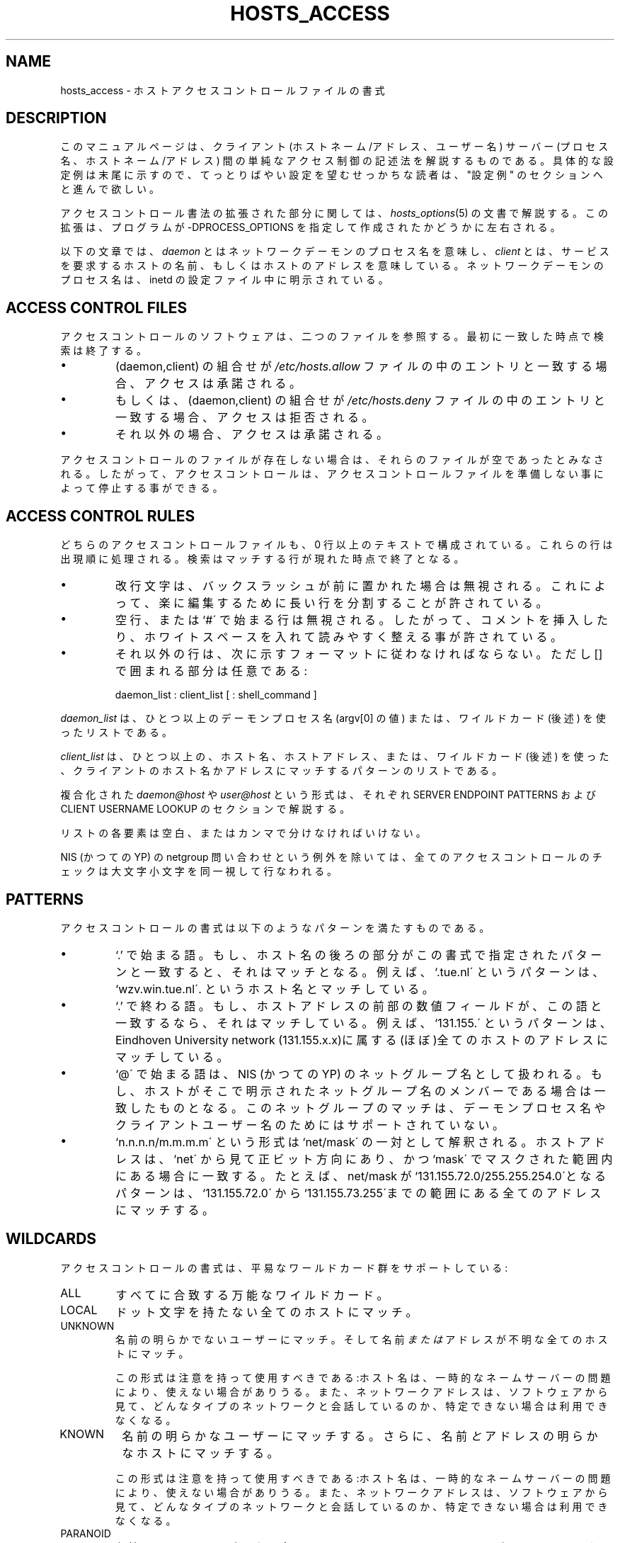 .TH HOSTS_ACCESS 5
.SH NAME
hosts_access \- ホストアクセスコントロールファイルの書式
.SH DESCRIPTION
このマニュアルページは、クライアント (ホストネーム/アドレス、ユー
ザー名) サーバー (プロセス名、ホストネーム/アドレス) 間の単純な
アクセス制御の記述法を解説するものである。具体的な設定例は末尾に
示すので、てっとりばやい設定を望むせっかちな読者は、"設定例" の
セクションへと進んで欲しい。
.PP
アクセスコントロール書法の拡張された部分に関しては、
\fIhosts_options\fR(5) の文書で解説する。この拡張は、プログラム
が -DPROCESS_OPTIONS を指定して作成されたかどうかに左右される。
.PP
以下の文章では、\fIdaemon\fR とはネットワークデーモンのプロセス
名を意味し、\fIclient\fR とは、サービスを要求するホストの名前、
もしくはホストのアドレスを意味している。ネットワークデーモンのプ
ロセス名は、inetd の設定ファイル中に明示されている。
.SH ACCESS CONTROL FILES
アクセスコントロールのソフトウェアは、二つのファイルを参照する。
最初に一致した時点で検索は終了する。
.IP \(bu
(daemon,client) の組合せが \fI/etc/hosts.allow\fR ファイルの中の
エントリと一致する場合、アクセスは承諾される。
.IP \(bu
もしくは、(daemon,client) の組合せが \fI/etc/hosts.deny\fR ファ
イルの中のエントリと一致する場合、アクセスは拒否される。
.IP \(bu
それ以外の場合、アクセスは承諾される。
.PP
アクセスコントロールのファイルが存在しない場合は、それらのファイ
ルが空であったとみなされる。したがって、アクセスコントロールは、
アクセスコントロールファイルを準備しない事によって停止する事がで
きる。
.SH ACCESS CONTROL RULES
どちらのアクセスコントロールファイルも、0 行以上のテキストで構成
されている。これらの行は出現順に処理される。検索はマッチする行が
現れた時点で終了となる。
.IP \(bu
改行文字は、バックスラッシュが前に置かれた場合は無視される。これ
によって、楽に編集するために長い行を分割することが許されている。
.IP \(bu
空行、または `#\' で始まる行は無視される。したがって、コメントを
挿入したり、ホワイトスペースを入れて読みやすく整える事が許されて
いる。
.IP \(bu
それ以外の行は、次に示すフォーマットに従わなければならない。ただ
し [] で囲まれる部分は任意である:
.sp
.ti +3
daemon_list : client_list [ : shell_command ]
.PP
\fIdaemon_list\fR は、ひとつ以上のデーモンプロセス名 (argv[0] の値)
または、ワイルドカード (後述) を使ったリストである。
.PP
\fIclient_list\fR は、ひとつ以上の、ホスト名、ホストアドレス、ま
たは、ワイルドカード (後述) を使った、クライアントのホスト名かア
ドレスにマッチするパターンのリストである。
.PP
複合化された \fIdaemon@host\fR や \fIuser@host\fR という形式は、
それぞれ SERVER ENDPOINT PATTERNS および CLIENT USERNAME LOOKUP 
のセクションで解説する。
.PP
リストの各要素は空白、またはカンマで分けなければいけない。
.PP
NIS (かつての YP) の netgroup 問い合わせという例外を除いては、 
全てのアクセスコントロールのチェックは大文字小文字を同一視して行
なわれる。
.ne 4
.SH PATTERNS
アクセスコントロールの書式は以下のようなパターンを満たすものであ
る。
.IP \(bu
`\.' で始まる語。もし、ホスト名の後ろの部分がこの書式で指定され
たパターンと一致すると、それはマッチとなる。例えば、`.tue.nl\' 
というパターンは、`wzv.win.tue.nl\'.  というホスト名とマッチして
いる。
.IP \(bu
`\.' で終わる語。もし、ホストアドレスの前部の数値フィールドが、
この語と一致するなら、それはマッチしている。例えば、`131.155.\' 
というパターンは、Eind\%hoven University network (131.155.x.x)に
属する (ほぼ)全てのホストのアドレスにマッチしている。
.IP \(bu
`@\' で始まる語は、NIS (かつての YP) のネットグループ名として扱
われる。もし、ホストがそこで明示されたネットグループ名のメンバー
である場合は一致したものとなる。このネットグループのマッチは、デー
モンプロセス名やクライアントユーザー名のためにはサポートされてい
ない。
.IP \(bu
`n.n.n.n/m.m.m.m\' という形式は`net/mask\' の一対として解釈され
る。ホストアドレスは、`net\' から見て正ビット方向にあり、かつ 
`mask\' でマスクされた範囲内にある場合に一致する。たとえば、
net/mask が `131.155.72.0/255.255.254.0\'となるパターンは、
`131.155.72.0\' から `131.155.73.255\'までの範囲にある全てのアド
レスにマッチする。
.SH WILDCARDS
アクセスコントロールの書式は、平易なワールドカード群をサポートし
ている:
.IP ALL
すべてに合致する万能なワイルドカード。
.IP LOCAL
ドット文字を持たない全てのホストにマッチ。
.IP UNKNOWN
名前の明らかでないユーザーにマッチ。そして名前 \fIまたは\fR アド
レスが不明な全てのホストにマッチ。

この形式は注意を持って使用すべきである:ホスト名は、一時的なネー
ムサーバーの問題により、使えない場合がありうる。また、ネットワー
クアドレスは、ソフトウェアから見て、どんなタイプのネットワークと
会話しているのか、特定できない場合は利用できなくなる。
.IP KNOWN
名前の明らかなユーザーにマッチする。さらに、名前 \fIと\fR アドレ
スの明らかなホストにマッチする。

この形式は注意を持って使用すべきである:ホスト名は、一時的なネー
ムサーバーの問題により、使えない場合がありうる。また、ネットワー
クアドレスは、ソフトウェアから見て、どんなタイプのネットワークと
会話しているのか、特定できない場合は利用できなくなる。
.IP PARANOID
名前とアドレスの一致しない全てのホストにマッチする。もし tcpd が 
-DPARANOID (これはデフォルトである) で作成されているなら、アクセ
スコントロールテーブルが参照されるより前に、そのようなクライアン
トからの要求は落とされてしまう。そのような要求を、さらにコントロー
ルしたい場合は -DPARANOID を外して tcpd を構築する事。
.ne 6
.SH OPERATORS
.IP EXCEPT
基本的には、次に示すような形式で使用する: `list_1 EXCEPT
list_2\';これは \fIlist_2\fR にマッチするものを除く、
\fIlist_1\fR にマッチするもの全て、に合致する。この EXCEPT 演算
子は、daemon_lists と client_lists の中でも使用できる。EXCEPT 演
算子は、ネスト(入れ子に)して使う事もできる: もしコントロール書式
が丸括弧を使う事を許可していたなら、`a EXCEPT b EXCEPT c\'は、
`(a EXCEPT (b EXCEPT c))\' と解釈されるであろう。
.br
.ne 6
.SH SHELL COMMANDS
もし、最初にマッチしたアクセスコントロールのルールがシェルコマン
ドを含んでいるなら、そのコマンドは、%<letter> の置き換え(次のセ
クションを参照) があると仮定される。その結果、\fI/bin/sh\fR の子
プロセスが標準入力を伴って実行され、出力とエラーは 
\fI/dev/null\fR へ送られる。もし、そのプロセスが終了するまで待ち
たくない場合には、コマンドの末尾に `&\' が明示すること。
.PP
シェルコマンドは、inetd の PATH 設定と関連させてはいけない。代わ
りに絶対パスを用いるか、冒頭で明示的に PATH=whatever を宣言する
べきである。
.PP
\fIhosts_options\fR(5) の文書では、互換性のない異なる方法でシェ
ルコマンドのフィールドを使うための、もうひとつの書式を解説してい
る。
.SH % EXPANSIONS
シェルコマンドの中では下記の拡張表記が利用できる:
.IP "%a (%A)"
クライアント (サーバー) ホストのアドレス。
.IP %c
クライアントの情報: user@host, user@address. ホスト名か単にアド
レスかは、利用できる情報に依存する。
.IP %d
デーモンプロセス名 (argv[0] の値)。
.IP "%h (%H)"
クライアント (サーバー) ホストの名前、もしホスト名が利用できない
場合には、そのアドレス。
.IP "%n (%N)"
クライアント (サーバー) ホストの名前 (もしくは、"unknown" あるい
は "paranoid")。
.IP %p
デーモンプロセスの id。
.IP %s
サーバーの情報: daemon@host, daemon@address, あるいは単にデーモ
ンの名前。これは利用できる情報に依存する。
.IP %u
クライアントのユーザー名 (もしくは、"unknown")。
.IP %%
文字 `%\' へ展開される。
.PP
% の展開が行なわれることによって、シェルを混乱させる可能性のある
文字群は、アンダースコアへと置き換えられる。
.SH SERVER ENDPOINT PATTERNS
接続されているネットワークアドレスによって、クライアントを厳密に
区別するためには、以下の形式でパターンを記述する:
.sp
.ti +3
process_name@host_pattern : client_list ...
.sp
このようなパターンは、マシンが複数の異なるインターネットのホスト
名とインターネットのアドレスを持っている場合に使用する。サービス
プロバイダは、異なる組織に属するようなインターネット上の名前を持
つFTP, GOPHER あるいは WWW を提供するために、この機能を利用でき
る。hosts_options(5) 文書の中の `twist' のオプションも参照する事。
あるシステム (Solaris, FreeBSD) では、ひとつの物理的なインターフェー
スが、複数のインターネットアドレスを持つ事ができる(それ以外のシ
ステムでは、専用のネットワークアドレス空間にあるSLIP や PPP など
の疑似インターフェースの助けを借りなければならないだろう )。
.sp
host_pattern は、client_lists の解説文にあった、ホスト名とアドレ
スのような、いくつかの文法に従うことになる。一般的には、server
endpoint information (サーバー側末端での情報)は、
connection-oriented serveices (コネクション指向の高いサービス)で
のみ利用する事ができる。
.SH CLIENT USERNAME LOOKUP
クライアントホストが RFC 931 か、そこから派生したプロトコル(TAP,
IDENT, RFC 1413) のどれかをサポートしている場合、ラッパープログ
ラムは接続の持ち主に関する、追加の情報を引き出す事が可能である。
クライアントユーザー名の情報が利用可能であるなら、それはクライア
ントのホスト名とともに記録され、次のようなパターンにマッチさせる
ために使う事ができる:
.PP
.ti +3
daemon_list : ... user_pattern@host_pattern ...
.PP
デーモンラッパーは、ルールに従う形でユーザー名を探査するように振
舞うか(デフォルト)、あるいは常にクライアントホストに問い合わせる
のか、コンパイル時に設定可能となっている。ルールに従う形式でユー
ザー名の探査を行なう場合には、上の記述ルールは \fIdaemon_list\fR 
と \fIhost_pattern\fR の両方がマッチした場合にのみ、ユーザー名の
探査を行なうであろう。
.PP
user_pattern は、デーモンプロセスのパターンと同じ文法であり、す
なわち同じワイルドカード群が適用される(ただしネットグループのメ
ンバーシップはサポートされない)。しかしながら、これはユーザー名
の探査に独占されるべきではない。
.IP \(bu
クライアントのユーザー名に関する情報は、例えばクライアントシステ
ムが信用するに足りないものとなっている時には、信頼する事はできな
い。一般的には、ALL と (UN)KNOWN は意味のあるユーザー名のパター
ンのためにある。
.IP \(bu
ユーザー名の探査は TCP ベースのサービスで、そして、クライアント
ホストが適切なデーモンを起動している場合にのみ可能である。そして、
それ以外のケースは "unknown" の結果を得る事になる。
.IP \(bu
ユーザー名の探査がファイヤーウォールによって阻まれた場合、有名な 
UNIX カーネルのバグがサービスに損害をもたらすかもしれない。
wrapper の README 文書には、あなたのカーネルに、このバグが存在す
るかどうかを調べる手順が紹介されている。
.IP \(bu
ユーザー名の探査は、non-UNIX ユーザーに対して行なわれた場合、著
しく遅くなるかも知れない。ユーザー名の探査がタイムアウトで終了す
るまでの既定値は10 秒となっている: これは遅いネットワークにとっ
ては短すぎるが、PC ユーザーをじらすには充分すぎる。
.PP
ユーザー名の探査を選択可能とすることにより、最後の問題を軽減する
ことができる。たとえば、こんなルール:
.PP
.ti +3
daemon_list : @pcnetgroup ALL@ALL
.PP
これはユーザー名の探査を行なわない PC ネットグループのメンバーに
もマッチするだろうし、それ以外のシステムに対してはユーザー名の探
査を行なうだろう。
.SH DETECTING ADDRESS SPOOFING ATTACKS
多くの TCP/IP の実装に見られる sequence number generator 中の欠
陥は、侵入者が信頼できるホストであることを簡単に装い、例えばリモー
トシェルサービスを通して押し入ることを許してしまう。IDENT
(RFC931 ほか) サービスはそのようなホストアドレスのペテンによる攻
撃を察知するために使う事ができる。
.PP
クライアントの要求に答える前に、TCP ラッパー群は本当のクライアン
トが実際には全く要求を送って来ていなかったことを発見する目的で、
IDENT サービスを使う事ができる。

クライアントホストが IDENT サービスを用意しているなら、IDENT の
問い合わせをして、返って来た結果が否定的(クライアントマシンが 
`UNKNOWN@host') であれば、それはペテン攻撃の確固たる証拠となる。
.PP
肯定的な IDENT の問い合わせ結果 (クライアントマシンは 
`KNOWN@host')でも、充分に信頼できるとは言い切れない。単にクライ
アントのコネクションを誤魔化すよりは難しいが、それでも侵入者はク
ライアントのコネクションと、IDENT の問い合わせの両方を偽っている
可能性がある。さらには、クライアントの IDENT サーバーそのものが
嘘をついていることさえ考えられる。
.PP
Note: IDENT の問い合わせは UDP サービスと共存して動作する事はできない。 
.SH EXAMPLES
文法は最小限の苦労で、さまざまなタイプのアクセスコントロールが表
現可能な、柔軟なものである。この文法は二つのアクセスコントロール
のリストが必要なのだが、身もフタもない方策としては、片方のリスト
を極めて単純なものとするか、空にしておくことが挙げられる。
.PP
以下の記述例を読むにあたっては、allow の記述は deny の記述より先
に検索され、その検索は最初にマッチしたもので終了となり、マッチし
たものが全く見つからない場合には、アクセスは承認される、というこ
とをはっきりと理解しておくことが重要である。
.PP
記述例はホストとドメインの名前を使う。ネームサーバーへの問い合わ
せが一時的に失敗した場合の影響を軽減するためには、これらにアドレ
ス、かつ、あるいは network/netmask の情報を含めることで、改善す
る事ができる。
.SH MOSTLY CLOSED (ほぼ閉鎖)
この場合、アクセスはデフォルトで拒絶される。明示的に権限を授けら
れたホストのみがアクセスを許される。
.PP
デフォルトのポリシー(no access)は、単に deny file の中で記述され
る:
.PP
.ne 2
/etc/hosts.deny: 
.in +3
ALL: ALL
.PP
これによって、allow file の中のエントリでアクセスが許可されない
限り、全てのホストへのサービスは拒否となる。
.PP
明示的に権限を授けるホストは、allow file の中でリストされる。記
述例:
.PP
.ne 2
/etc/hosts.allow: 
.in +3
ALL: LOCAL @some_netgroup
.br
ALL: .foobar.edu EXCEPT terminalserver.foobar.edu
.PP
最初のルールでは、ローカルドメイン(ホスト名に `.\'を必要としない) 
と、\fIsome_netgroup\fP に属するホストからのアクセスが許可されて
いる。二番目のルールでは、\fIterminalserver.foobar.edu\fP.  を除
く\fIfoobar.edu\fP ドメイン(ドットで始まることが宣言されている)
の、全てのホストからのアクセスが許可されている。
.SH MOSTLY OPEN (ほぼ解放)
明示的にサービスを拒否するホストを除き、アクセスはデフォルトで許
可となる。
.PP
デフォルトのポリシー(access granted) に従えば、どんな allow file 
でも、まったく省略可能なほど冗長なものとなる。明示的に権限を与え
ないホストは、deny file にリストする。記述例:
.PP
/etc/hosts.deny:
.in +3
ALL: some.host.name, .some.domain
.br
ALL EXCEPT in.fingerd: other.host.name, .other.domain
.PP
最初のルールでは、いくつかのホストと、ドメインへの全てのサービス
が拒否される。二番目のルールでは、それ以外のホストとドメインから
の finger リクエストに限って許可が与えられている。
.SH BOOBY TRAPS (ひっかけ罠)
次のサンプルはローカルドメインのホスト(ドットで始まる事が宣言さ
れている)からの tftp リクエストを許可するものである。それ以外の
ホストからのリクエストは拒否される。そして要求されたファイルの代
わりに、finger の探り針がその無礼なるホストへと放たれる。結果は
スーパーユーザーへメイルで送られる。
.PP
.ne 2
/etc/hosts.allow:
.in +3
.nf
in.tftpd: LOCAL, .my.domain
.PP
.ne 2
/etc/hosts.deny:
.in +3
.nf
in.tftpd: ALL: (/some/where/safe_finger -l @%h | \\
	/usr/ucb/mail -s %d-%h root) &
.fi
.PP
safe_finger コマンドは tcpd wrapper に付属しており、適切な場所に
インストールされるべきである。これはリモートの finger サーバーか
ら送られてくるデータによってダメージが与えられる可能性を制限して
る。これは標準の finger コマンドよりも優れた防御をもたらす。
.PP
%h (client host) と %d (service name) の展開については、shell
commands のセクションで解説されている。
.PP
警告: finger の無限ループへの対処ができないなら、あなた自身の 
finger デーモンに対して、この booby-trap (引っかけ罠) を仕掛けな
い事。
.PP
ネットワークファイヤーウォールにおいては、このトリックはさらに大
幅に拡張することができる。典型的なネットワークファイヤーウォール
は、外部に対して限定されたサービスしか提供しない。それ以外のサー
ビスは、上記の tftp の例のように "盗聴" することができる。その結
果、極めて優れた早期警戒装置となる。
.br
.ne 4
.SH DIAGNOSTICS
以下の場合にエラーが報告される。ホストコントロールファイルに文法
エラーが見つかった場合。アクセスコントロールのルールの長さが内部
のバッファの容量を越えた場合。アクセスコントロールのルールが、改
行文字によって終わっていない場合。%<letter> 展開の結果、内部バッ
ファが溢れてしまった場合。期待に反して、システムコールが失敗した
場合。すべての問題は、syslog デーモンを通じて報告される。
.SH FILES
.na
.nf
/etc/hosts.allow, アクセスを許可する (daemon,client) のペア。
/etc/hosts.deny, アクセスを拒否する (daemon,client) のペア。
.ad
.fi
.SH SEE ALSO
.nf
tcpd(8) tcp/ip daemon wrapper プログラム
tcpdchk(8), tcpdmatch(8), test programs.
.SH BUGS
ネームサーバーの問い合わせがタイムアウトとなると、ホスト名は、た
とえ登録されていても、アクセスコントロールソフトからは利用できな
い。
.PP
ドメインネームサーバーの問い合わせは、大文字小文字を同一視する。
一方 NIS (かつての YP) のネットグループは、大文字小文字を区別す
る。
.SH AUTHOR
.na
.nf
Wietse Venema (wietse@wzv.win.tue.nl)
Department of Mathematics and Computing Science
Eindhoven University of Technology
Den Dolech 2, P.O. Box 513, 
5600 MB Eindhoven, The Netherlands
.SH 翻訳者
.na
.nf
FUKUSHIMA Osamu/福島於修 <fuku@amorph.rim.or.jp>
\" @(#) hosts_access.5 1.20 95/01/30 19:51:46

